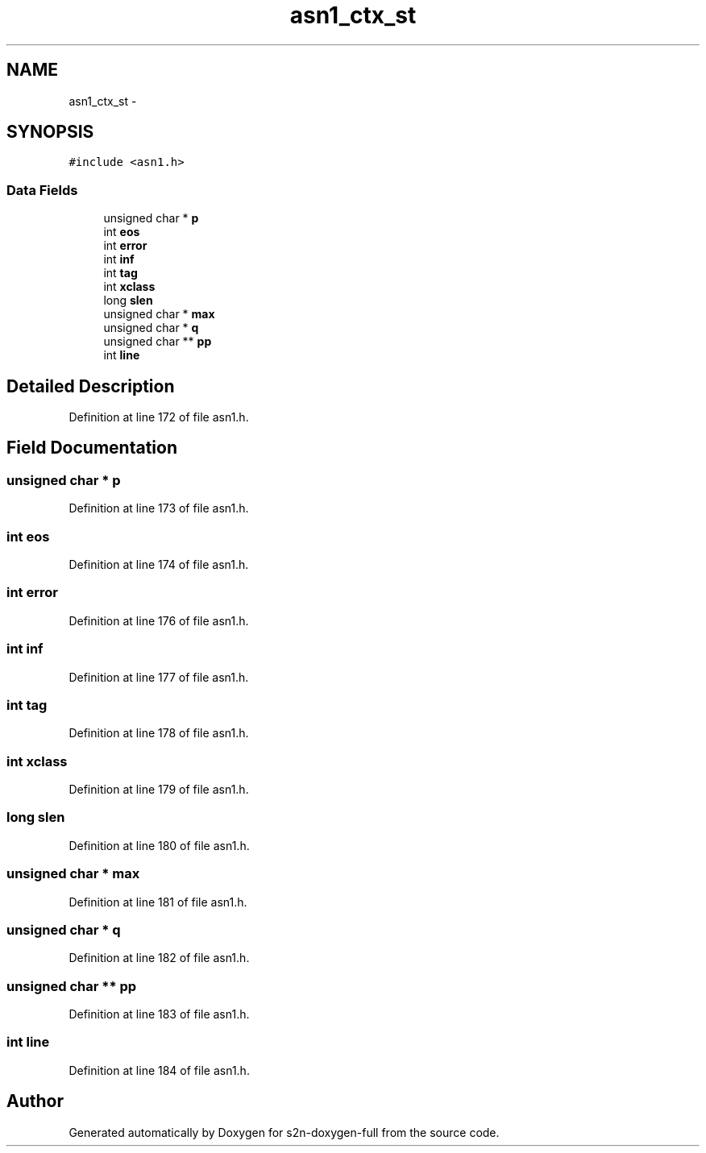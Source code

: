 .TH "asn1_ctx_st" 3 "Fri Aug 19 2016" "s2n-doxygen-full" \" -*- nroff -*-
.ad l
.nh
.SH NAME
asn1_ctx_st \- 
.SH SYNOPSIS
.br
.PP
.PP
\fC#include <asn1\&.h>\fP
.SS "Data Fields"

.in +1c
.ti -1c
.RI "unsigned char * \fBp\fP"
.br
.ti -1c
.RI "int \fBeos\fP"
.br
.ti -1c
.RI "int \fBerror\fP"
.br
.ti -1c
.RI "int \fBinf\fP"
.br
.ti -1c
.RI "int \fBtag\fP"
.br
.ti -1c
.RI "int \fBxclass\fP"
.br
.ti -1c
.RI "long \fBslen\fP"
.br
.ti -1c
.RI "unsigned char * \fBmax\fP"
.br
.ti -1c
.RI "unsigned char * \fBq\fP"
.br
.ti -1c
.RI "unsigned char ** \fBpp\fP"
.br
.ti -1c
.RI "int \fBline\fP"
.br
.in -1c
.SH "Detailed Description"
.PP 
Definition at line 172 of file asn1\&.h\&.
.SH "Field Documentation"
.PP 
.SS "unsigned char * p"

.PP
Definition at line 173 of file asn1\&.h\&.
.SS "int eos"

.PP
Definition at line 174 of file asn1\&.h\&.
.SS "int error"

.PP
Definition at line 176 of file asn1\&.h\&.
.SS "int inf"

.PP
Definition at line 177 of file asn1\&.h\&.
.SS "int tag"

.PP
Definition at line 178 of file asn1\&.h\&.
.SS "int xclass"

.PP
Definition at line 179 of file asn1\&.h\&.
.SS "long slen"

.PP
Definition at line 180 of file asn1\&.h\&.
.SS "unsigned char * max"

.PP
Definition at line 181 of file asn1\&.h\&.
.SS "unsigned char * q"

.PP
Definition at line 182 of file asn1\&.h\&.
.SS "unsigned char ** pp"

.PP
Definition at line 183 of file asn1\&.h\&.
.SS "int line"

.PP
Definition at line 184 of file asn1\&.h\&.

.SH "Author"
.PP 
Generated automatically by Doxygen for s2n-doxygen-full from the source code\&.
